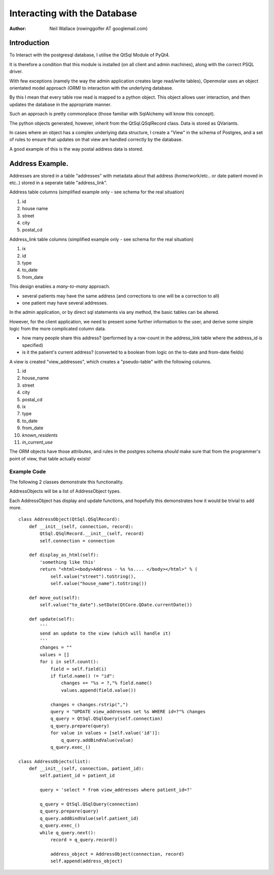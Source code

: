 Interacting with the Database
=============================

:Author: Neil Wallace (rowinggolfer AT googlemail.com)


Introduction
------------

To Interact with the postgresql database, I utilise the QtSql Module of PyQt4.

It is therefore a condition that this module is installed (on all client and admin machines), along with the correct PSQL driver.

With few exceptions (namely the way the admin application creates large read/write tables), Openmolar uses an object orientated model approach *(ORM)* to interaction with the underlying database. 

By this I mean that every table row read is mapped to a python object. This object allows user interaction, and then updates the database in the appropriate manner.

Such an approach is pretty commonplace (those familiar with SqlAlchemy will know this concept).

The python objects generated, however, inherit from the QtSql.QSqlRecord class. Data is stored as QVariants.

In cases where an object has a complex underlying data structure, I create a "View" in the schema of Postgres, and a set of rules to ensure that updates on that view are handled correctly by the database.

A good example of this is the way postal address data is stored.

Address Example.
----------------

Addresses are stored in a table "addresses" with metadata about that address (home/work/etc.. or date patient moved in etc..) stored in a seperate table "address_link".

Address table columns (simplified example only - see schema for the real situation)

#. id
#. house name
#. street
#. city
#. postal_cd

Address_link table columns (simplified example only - see schema for the real situation)

1. ix
2. id
3. type
4. to_date
5. from_date

This design enables a *many-to-many* approach. 

-  several patients may have the same address (and corrections to one will be a correction to all) 
-  one patient may have several addresses.

In the admin application, or by direct sql statements via any method, the basic tables can be altered.

However, for the client application, we need to present some further information to the user, and derive some simple logic from the more complicated column data.

- how many people share this address?  (performed by a row-count in the address_link table where the address_id is specified)
- is it the patient's current address? (converted to a boolean from logic on the to-date and from-date fields)


A view is created "view_addresses", which creates a "pseudo-table" with the following columns.

#. id
#. house_name
#. street
#. city
#. postal_cd
#. ix
#. type
#. to_date
#. from_date
#. *known_residents*
#. *in_current_use*


The ORM objects have those attributes, and rules in the postgres schema *should* make sure that from the programmer's point of view, that table actually exists!  

Example Code
____________

The following 2 classes demonstrate this functionality.

AddressObjects will be a list of AddressObject types.

Each AddressObject has display and update functions, 
and hopefully this demonstrates how it would be trivial to add more. ::

    class AddressObject(QtSql.QSqlRecord):
        def __init__(self, connection, record):
            QtSql.QSqlRecord.__init__(self, record)
            self.connection = connection
            
        def display_as_html(self):
            'something like this'
            return "<html><body>Address - %s %s.... </body></html>" % (
                self.value("street").toString(), 
                self.value("house_name").toString())
                
        def move_out(self):
            self.value("to_date").setDate(QtCore.QDate.currentDate())
            
        def update(self):
            '''
            send an update to the view (which will handle it)
            '''
            changes = ""
            values = []
            for i in self.count():
                field = self.field(i)
                if field.name() != "id":
                    changes += "%s = ?,"% field.name()
                    values.append(field.value())

                changes = changes.rstrip(",")
                query = "UPDATE view_addresses set %s WHERE id=?"% changes
                q_query = QtSql.QSqlQuery(self.connection)
                q_query.prepare(query)
                for value in values + [self.value('id')]:
                    q_query.addBindValue(value)
                q_query.exec_()

    class AddressObjects(list):
        def __init__(self, connection, patient_id):
            self.patient_id = patient_id
            
            query = 'select * from view_addresses where patient_id=?'
            
            q_query = QtSql.QSqlQuery(connection)
            q_query.prepare(query)
            q_query.addBindValue(self.patient_id)
            q_query.exec_()
            while q_query.next():
                record = q_query.record()

                address_object = AddressObject(connection, record)
                self.append(address_object)





